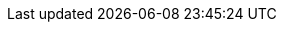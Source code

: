 ifdef::manual[]
Gib bis zu 11 Ziffern für das <<auftraege/buchhaltung#800, Erlöskonto>> ein.
endif::manual[]

ifdef::import[]
Gib bis zu 11 Ziffern für das <<auftraege/buchhaltung#800, Erlöskonto>> in die CSV-Datei ein.

*_Standardwert_*: `0`

*_Zulässige Importwerte_*: Numerisch

Das Ergebnis des Imports findest du im Backend im Menü: <<artikel/artikel-verwalten#40, Artikel » Artikel bearbeiten » [Artikel öffnen] » Tab: Global » Bereich: Grundeinstellungen » Eingabefeld: Erlöskonto>>
endif::import[]

ifdef::export[]
Das Erlöskonto des Artikels.

Entspricht der Option im Menü: <<artikel/artikel-verwalten#40, Artikel » Artikel bearbeiten » [Artikel öffnen] » Tab: Global » Bereich: Grundeinstellungen » Eingabefeld: Erlöskonto>>
endif::export[]

